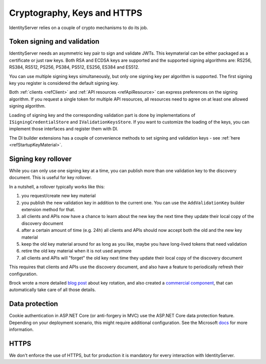 .. _refCrypto:
Cryptography, Keys and HTTPS
============================

IdentityServer relies on a couple of crypto mechanisms to do its job.

Token signing and validation
^^^^^^^^^^^^^^^^^^^^^^^^^^^^
IdentityServer needs an asymmetric key pair to sign and validate JWTs. 
This keymaterial can be either packaged as a certificate or just raw keys.
Both RSA and ECDSA keys are supported and the supported signing algorithms are: RS256, RS384, RS512, PS256, PS384, PS512, ES256, ES384 and ES512.

You can use multiple signing keys simultaneously, but only one signing key per algorithm is supported.
The first signing key you register is considered the default signing key.

Both :ref:`clients <refClient>` and :ref:`API resources <refApiResource>` can express preferences on the signing algorithm.
If you request a single token for multiple API resources, all resources need to agree on at least one allowed signing algorithm.

Loading of signing key and the corresponding validation part is done by implementations of ``ISigningCredentialStore`` and ``IValidationKeysStore``.
If you want to customize the loading of the keys, you can implement those interfaces and register them with DI.

The DI builder extensions has a couple of convenience methods to set signing and validation keys - see :ref:`here <refStartupKeyMaterial>`.

Signing key rollover
^^^^^^^^^^^^^^^^^^^^
While you can only use one signing key at a time, you can publish more than one validation key to the discovery document.
This is useful for key rollover.

In a nutshell, a rollover typically works like this:

1. you request/create new key material
2. you publish the new validation key in addition to the current one. You can use the ``AddValidationKey`` builder extension method for that.
3. all clients and APIs now have a chance to learn about the new key the next time they update their local copy of the discovery document
4. after a certain amount of time (e.g. 24h) all clients and APIs should now accept both the old and the new key material
5. keep the old key material around for as long as you like, maybe you have long-lived tokens that need validation
6. retire the old key material when it is not used anymore
7. all clients and APIs will "forget" the old key next time they update their local copy of the discovery document

This requires that clients and APIs use the discovery document, and also have a feature to periodically refresh their configuration.

Brock wrote a more detailed `blog post <https://brockallen.com/2019/08/09/identityserver-and-signing-key-rotation/>`_ about key rotation, and also
created a `commercial component <https://www.IdentityServer9.com/products/keymanagement>`_, that can automatically take care of all those details.

Data protection
^^^^^^^^^^^^^^^
Cookie authentication in ASP.NET Core (or anti-forgery in MVC) use the ASP.NET Core data protection feature.
Depending on your deployment scenario, this might require additional configuration. See the Microsoft `docs <https://docs.microsoft.com/en-us/aspnet/core/security/data-protection/configuration/overview>`_ for more information.

HTTPS
^^^^^
We don't enforce the use of HTTPS, but for production it is mandatory for every interaction with IdentityServer.
